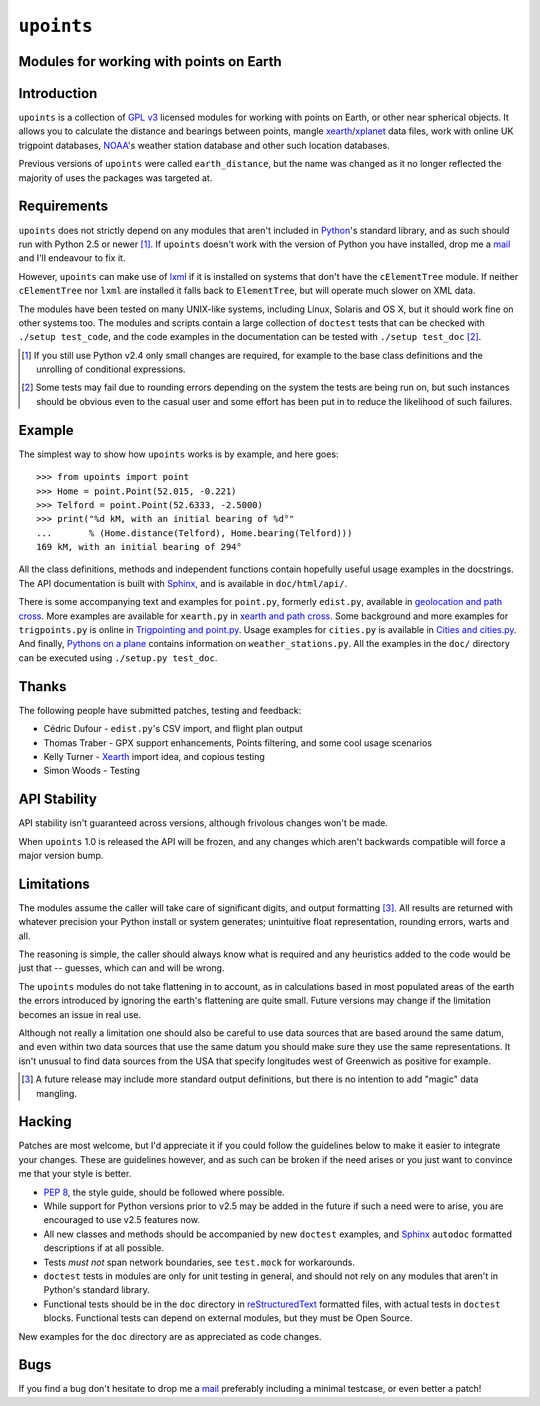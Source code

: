 ``upoints``
===========

Modules for working with points on Earth
----------------------------------------

Introduction
------------

``upoints`` is a collection of `GPL v3`_ licensed modules for working
with points on Earth, or other near spherical objects.  It allows you to
calculate the distance and bearings between points, mangle
xearth_/xplanet_ data files, work with online UK trigpoint databases,
NOAA_'s weather station database and other such location databases.

Previous versions of ``upoints`` were called ``earth_distance``, but the
name was changed as it no longer reflected the majority of uses the
packages was targeted at.

Requirements
------------

``upoints`` does not strictly depend on any modules that aren't included
in Python_'s standard library, and as such should run with Python 2.5 or
newer [#]_.  If ``upoints`` doesn't work with the version of Python you
have installed, drop me a mail_ and I'll endeavour to fix it.

However, ``upoints`` can make use of lxml_ if it is installed on systems
that don't have the ``cElementTree`` module.  If neither
``cElementTree`` nor ``lxml`` are installed it falls back to
``ElementTree``, but will operate much slower on XML data.

The modules have been tested on many UNIX-like systems, including Linux,
Solaris and OS X, but it should work fine on other systems too.  The
modules and scripts contain a large collection of ``doctest`` tests that
can be checked with ``./setup test_code``, and the code examples in the
documentation can be tested with ``./setup test_doc`` [#]_.

.. [#] If you still use Python v2.4 only small changes are required, for
       example to the base class definitions and the unrolling of
       conditional expressions.

.. [#] Some tests may fail due to rounding errors depending on the
       system the tests are being run on, but such instances should be
       obvious even to the casual user and some effort has been put in
       to reduce the likelihood of such failures.

Example
-------

The simplest way to show how ``upoints`` works is by example, and here
goes::

    >>> from upoints import point
    >>> Home = point.Point(52.015, -0.221)
    >>> Telford = point.Point(52.6333, -2.5000)
    >>> print("%d kM, with an initial bearing of %d°"
    ...       % (Home.distance(Telford), Home.bearing(Telford)))
    169 kM, with an initial bearing of 294°

All the class definitions, methods and independent functions contain
hopefully useful usage examples in the docstrings.  The API documentation is
built with Sphinx_, and is available in ``doc/html/api/``.

There is some accompanying text and examples for ``point.py``, formerly
``edist.py``, available in `geolocation and path cross`_.  More examples
are available for ``xearth.py`` in `xearth and path cross`_.  Some
background and more examples for ``trigpoints.py`` is online in
`Trigpointing and point.py`_.  Usage examples for ``cities.py`` is
available in `Cities and cities.py`_.  And finally, `Pythons on
a plane`_ contains information on ``weather_stations.py``.  All the
examples in the ``doc/`` directory can be executed using ``./setup.py
test_doc``.

Thanks
------

The following people have submitted patches, testing and feedback:

* Cédric Dufour - ``edist.py``'s CSV import, and flight plan output
* Thomas Traber - GPX support enhancements, Points filtering, and some cool
  usage scenarios
* Kelly Turner - Xearth_ import idea, and copious testing
* Simon Woods - Testing

API Stability
-------------

API stability isn't guaranteed across versions, although frivolous
changes won't be made.

When ``upoints`` 1.0 is released the API will be frozen, and any changes
which aren't backwards compatible will force a major version bump.

Limitations
-----------

The modules assume the caller will take care of significant digits, and
output formatting [#]_.  All results are returned with whatever
precision your Python install or system generates; unintuitive float
representation, rounding errors, warts and all.

The reasoning is simple, the caller should always know what is required
and any heuristics added to the code would be just that -- guesses,
which can and will be wrong.

The ``upoints`` modules do not take flattening in to account, as in
calculations based in most populated areas of the earth the errors
introduced by ignoring the earth's flattening are quite small.  Future
versions may change if the limitation becomes an issue in real use.

Although not really a limitation one should also be careful to use
data sources that are based around the same datum, and even within two
data sources that use the same datum you should make sure they use the
same representations.  It isn't unusual to find data sources from the
USA that specify longitudes west of Greenwich as positive for example.

.. [#] A future release may include more standard output definitions,
       but there is no intention to add "magic" data mangling.

Hacking
-------

Patches are most welcome, but I'd appreciate it if you could follow the
guidelines below to make it easier to integrate your changes.  These are
guidelines however, and as such can be broken if the need arises or you
just want to convince me that your style is better.

* `PEP 8`_, the style guide, should be followed where possible.
* While support for Python versions prior to v2.5 may be added in the future if
  such a need were to arise, you are encouraged to use v2.5 features now.
* All new classes and methods should be accompanied by new ``doctest`` examples,
  and Sphinx_ ``autodoc`` formatted descriptions if at all possible.
* Tests *must not* span network boundaries, see ``test.mock`` for workarounds.
* ``doctest`` tests in modules are only for unit testing in general, and should
  not rely on any modules that aren't in Python's standard library.
* Functional tests should be in the ``doc`` directory in reStructuredText_
  formatted files, with actual tests in ``doctest`` blocks.  Functional tests
  can depend on external modules, but they must be Open Source.

New examples for the ``doc`` directory are as appreciated as code
changes.

Bugs
----

If you find a bug don't hesitate to drop me a mail_ preferably including
a minimal testcase, or even better a patch!

.. _GPL v3: http://www.gnu.org/licenses/
.. _xearth: http://www.cs.colorado.edu/~tuna/xearth/
.. _xplanet: http://xplanet.sourceforge.net/
.. _Python: http://www.python.org/
.. _geolocation and path cross: doc/geolocation_and_pathcross.html
.. _xearth and path cross: doc/xearth_and_pathcross.html
.. _Trigpointing and point.py: doc/trigpointing_and_point_py.html
.. _Cities and cities.py: doc/python_cities.html
.. _Pythons on a plane: doc/pythons_on_a_plane.html
.. _NOAA: http://weather.noaa.gov/
.. _PEP 8: http://www.python.org/dev/peps/pep-0008/
.. _reStructuredText: http://docutils.sourceforge.net/rst.html
.. _mail: jnrowe@gmail.com
.. _lxml: http://codespeak.net/lxml/
.. _Sphinx: http://sphinx.pocoo.org/
